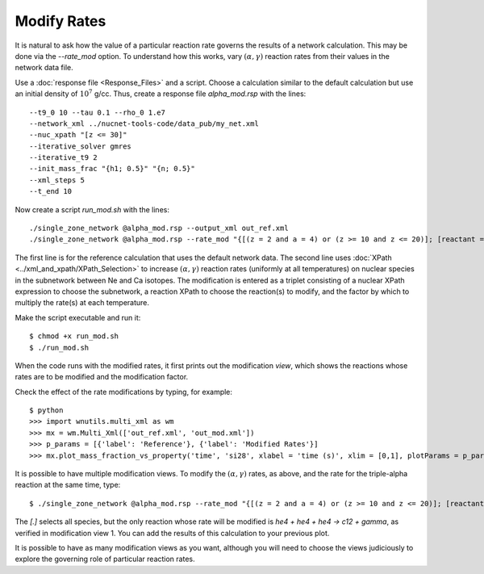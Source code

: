 .. _modify_rates:

Modify Rates
============

It is natural to ask how the value of a particular reaction rate
governs the results of a network calculation.  This may be done via
the *--rate_mod* option.  To understand how this works, vary
:math:`(\alpha, \gamma)` reaction rates from their values in the network
data file.

Use a :doc:`response file <Response_Files>` and a script.  Choose
a calculation similar to the default calculation but use an initial
density of :math:`10^7` g/cc.
Thus, create a response file *alpha_mod.rsp* with the lines::

    --t9_0 10 --tau 0.1 --rho_0 1.e7
    --network_xml ../nucnet-tools-code/data_pub/my_net.xml
    --nuc_xpath "[z <= 30]"
    --iterative_solver gmres
    --iterative_t9 2
    --init_mass_frac "{h1; 0.5}" "{n; 0.5}"
    --xml_steps 5
    --t_end 10

Now create a script *run_mod.sh* with the lines::

    ./single_zone_network @alpha_mod.rsp --output_xml out_ref.xml
    ./single_zone_network @alpha_mod.rsp --rate_mod "{[(z = 2 and a = 4) or (z >= 10 and z <= 20)]; [reactant = 'he4' and product = 'gamma']; 10}" --output_xml out_mod.xml

The first line is for the reference calculation that uses the default network
data.  The second line uses :doc:`XPath <../xml_and_xpath/XPath_Selection>`
to increase :math:`(\alpha, \gamma)` reaction rates
(uniformly at all temperatures)
on nuclear species in the subnetwork between Ne and Ca isotopes.
The modification is entered as a triplet consisting of a nuclear XPath
expression to choose the subnetwork, a reaction XPath to choose the reaction(s)
to modify, and the factor by which to multiply the rate(s) at each temperature.

Make the script executable and run it::

    $ chmod +x run_mod.sh
    $ ./run_mod.sh

When the code runs with the modified rates, it first prints out the
modification *view*, which shows the reactions whose rates are to be
modified and the modification factor.

Check the effect of the rate modifications by typing, for example::

    $ python
    >>> import wnutils.multi_xml as wm
    >>> mx = wm.Multi_Xml(['out_ref.xml', 'out_mod.xml'])
    >>> p_params = [{'label': 'Reference'}, {'label': 'Modified Rates'}]
    >>> mx.plot_mass_fraction_vs_property('time', 'si28', xlabel = 'time (s)', xlim = [0,1], plotParams = p_params, use_latex_names=True, yscale = 'log', ylim = [1.e-10,1.e-2])

It is possible to have multiple modification views.  To modify the
:math:`(\alpha, \gamma)` rates, as above, and the rate for the triple-alpha
reaction at the same time, type::

    $ ./single_zone_network @alpha_mod.rsp --rate_mod "{[(z = 2 and a = 4) or (z >= 10 and z <= 20)]; [reactant = 'he4' and product = 'gamma']; 10}" "{[.]; [(count(reactant[.='he4']) = 3) and product = 'gamma']; 10}" --output_xml out_mod2.xml

The *[.]* selects all species, but the only reaction whose rate will be
modified is *he4 + he4 + he4 -> c12 + gamma*, as verified in modification
view 1.  You can add the results of this calculation to your previous plot.

It is possible to have as many modification views as you want, although
you will need to choose the views judiciously to explore the governing
role of particular reaction rates.
